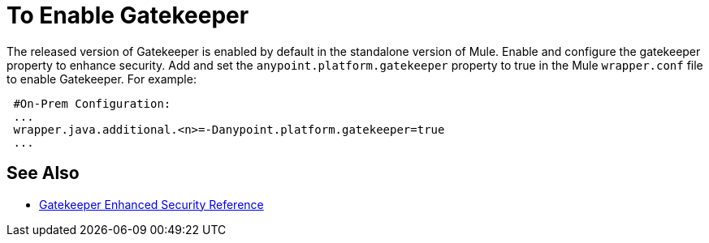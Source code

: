 = To Enable Gatekeeper

The released version of Gatekeeper is enabled by default in the standalone version of Mule. Enable and configure the gatekeeper property to enhance security. Add and set the `anypoint.platform.gatekeeper` property to true in the Mule `wrapper.conf` file to enable Gatekeeper. For example:

----
 #On-Prem Configuration: 
 ...
 wrapper.java.additional.<n>=-Danypoint.platform.gatekeeper=true
 ...
----

== See Also

* link:/api-manager/v/1.x/gatekeeper[Gatekeeper Enhanced Security Reference]